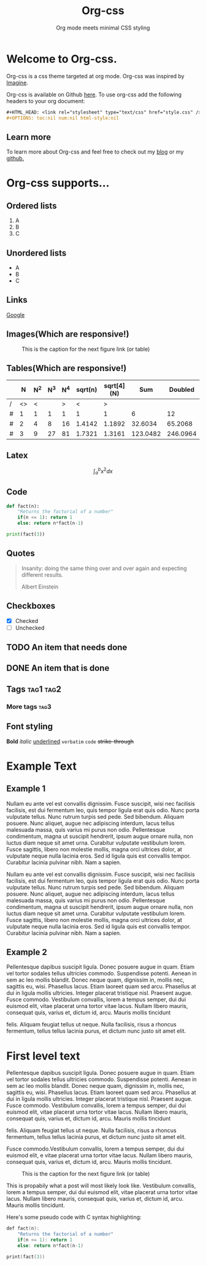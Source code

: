 #+HTML_HEAD: <link rel="stylesheet" type="text/css" href="style.css" />
#+OPTIONS: num:nil html-style:nil

#+Title: Org-css
#+SUBTITLE: Org mode meets minimal CSS styling

* Welcome to Org-css.

  Org-css is a css theme targeted at org mode. Org-css was inspired by [[https://jessekelly881-imagine.surge.sh/][Imagine]].

  Org-css is available on Github [[https://github.com/yagossc/org-css][here]]. To use org-css add the following headers to your org document:

  #+BEGIN_SRC org
  ,#+HTML_HEAD: <link rel="stylesheet" type="text/css" href="style.css" />
  ,#+OPTIONS: toc:nil num:nil html-style:nil
  #+END_SRC

** Learn more

To learn more about Org-css and  feel free to check out my
[[https://yagossc.github.io/][blog]] or my [[https://github.com/yagossc/][github.]]

* Org-css supports...

** Ordered lists

   1. A
   2. B
   3. C

** Unordered lists
   - A
   - B
   - C

** Links
   [[https://www.google.com][Google]]

** Images(Which are responsive!)

   #+CAPTION: This is the caption for the next figure link (or table)
   #+NAME:   fig:SED-HR4049
   [[https://image-cdn.essentiallysports.com/wp-content/uploads/20200505183733/Cyberpunk-2077-No-Vacancy-e1570482474134-800x450.jpg]]

** Tables(Which are responsive!)

   |   |  N | N^2 | N^3 | N^4 | sqrt(n) | sqrt[4](N) |      Sum |  Doubled |
   |---+----+-----+-----+-----+---------+------------+----------+----------|
   | / | <> |   < |     |   > |       < |          > |          |          |
   | # |  1 |   1 |   1 |   1 |       1 |          1 |        6 |       12 |
   | # |  2 |   4 |   8 |  16 |  1.4142 |     1.1892 |  32.6034 |  65.2068 |
   | # |  3 |   9 |  27 |  81 |  1.7321 |     1.3161 | 123.0482 | 246.0964 |
   |---+----+-----+-----+-----+---------+------------+----------+----------|
   #+TBLFM: $8=vsum($2..$7)::$9=2*$8

** Latex

   $$\int_{a}^{b} x^2 dx$$

** Code

#+BEGIN_SRC python :results output
  def fact(n):
      "Returns the factorial of a number"
      if(n <= 1): return 1
      else: return n*fact(n-1)

  print(fact(3))

#+END_SRC

** Quotes

#+BEGIN_QUOTE
Insanity: doing the same thing over and over again and expecting different results.

Albert Einstein
#+END_QUOTE

** Checkboxes
- [X] Checked
- [ ] Unchecked

** TODO An item that needs done
** DONE An item that is done
** Tags                                                               :tag1:tag2:
*** More tags :tag3:
** Font styling
*Bold* /italic/ _underlined_ =verbatim= ~code~ +strike-through+

* Example Text

** Example 1

Nullam eu ante vel est convallis dignissim.  Fusce suscipit, wisi nec
facilisis facilisis, est dui fermentum leo, quis tempor ligula erat
quis odio.  Nunc porta vulputate tellus.  Nunc rutrum turpis sed pede.
Sed bibendum.  Aliquam posuere.  Nunc aliquet, augue nec adipiscing
interdum, lacus tellus malesuada massa, quis varius mi purus non odio.
Pellentesque condimentum, magna ut suscipit hendrerit, ipsum augue
ornare nulla, non luctus diam neque sit amet urna.  Curabitur
vulputate vestibulum lorem.  Fusce sagittis, libero non molestie
mollis, magna orci ultrices dolor, at vulputate neque nulla lacinia
eros.  Sed id ligula quis est convallis tempor.  Curabitur lacinia
pulvinar nibh.  Nam a sapien.

Nullam eu ante vel est convallis dignissim.  Fusce suscipit, wisi nec
facilisis facilisis, est dui fermentum leo, quis tempor ligula erat
quis odio.  Nunc porta vulputate tellus.  Nunc rutrum turpis sed pede.
Sed bibendum.  Aliquam posuere.  Nunc aliquet, augue nec adipiscing
interdum, lacus tellus malesuada massa, quis varius mi purus non odio.
Pellentesque condimentum, magna ut suscipit hendrerit, ipsum augue
ornare nulla, non luctus diam neque sit amet urna.  Curabitur
vulputate vestibulum lorem.  Fusce sagittis, libero non molestie
mollis, magna orci ultrices dolor, at vulputate neque nulla lacinia
eros.  Sed id ligula quis est convallis tempor.  Curabitur lacinia
pulvinar nibh.  Nam a sapien.



** Example 2

Pellentesque dapibus suscipit ligula.  Donec posuere augue in quam.
Etiam vel tortor sodales tellus ultricies commodo.  Suspendisse
potenti.  Aenean in sem ac leo mollis blandit.  Donec neque quam,
dignissim in, mollis nec, sagittis eu, wisi.  Phasellus lacus.  Etiam
laoreet quam sed arcu.  Phasellus at dui in ligula mollis ultricies.
Integer placerat tristique nisl.  Praesent augue.  Fusce commodo.
Vestibulum convallis, lorem a tempus semper, dui dui euismod elit,
vitae placerat urna tortor vitae lacus.  Nullam libero mauris,
consequat quis, varius et, dictum id, arcu.  Mauris mollis tincidunt

felis.  Aliquam feugiat tellus ut neque.  Nulla facilisis, risus a
rhoncus fermentum, tellus tellus lacinia purus, et dictum nunc justo
sit amet elit.

* First level text

Pellentesque dapibus suscipit ligula.  Donec posuere augue in quam.
Etiam vel tortor sodales tellus ultricies commodo.  Suspendisse
potenti.  Aenean in sem ac leo mollis blandit.  Donec neque quam,
dignissim in, mollis nec, sagittis eu, wisi.  Phasellus lacus.  Etiam
laoreet quam sed arcu.  Phasellus at dui in ligula mollis ultricies.
Integer placerat tristique nisl.  Praesent augue.  Fusce commodo.
Vestibulum convallis, lorem a tempus semper, dui dui euismod elit,
vitae placerat urna tortor vitae lacus.  Nullam libero mauris,
consequat quis, varius et, dictum id, arcu.  Mauris mollis tincidunt

felis.  Aliquam feugiat tellus ut neque.  Nulla facilisis, risus a
rhoncus fermentum, tellus tellus lacinia purus, et dictum nunc justo
sit amet elit.

Fusce commodo.Vestibulum convallis, lorem a tempus semper, dui dui
euismod elit, e vitae placerat urna tortor vitae lacus.  Nullam libero
mauris, consequat quis, varius et, dictum id, arcu.  Mauris mollis
tincidunt.

#+CAPTION: This is the caption for the next figure link (or table)
#+NAME:   fig:SED-HR4049
[[https://image-cdn.essentiallysports.com/wp-content/uploads/20200505183733/Cyberpunk-2077-No-Vacancy-e1570482474134-800x450.jpg]]


This is propabily what a post will most likely look like. Vestibulum
convallis, lorem a tempus semper, dui dui euismod elit, vitae placerat
urna tortor vitae lacus.  Nullam libero mauris, consequat quis, varius
et, dictum id, arcu.  Mauris mollis tincidunt.

Here's some pseudo code with C syntax highlighting:
#+BEGIN_SRC c :results output
  def fact(n):
      "Returns the factorial of a number"
      if(n <= 1): return 1
      else: return n*fact(n-1)

  print(fact(3))
#+END_SRC
